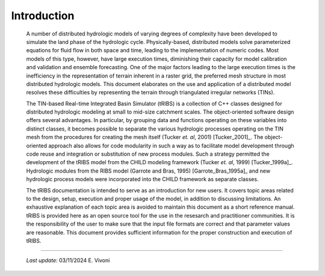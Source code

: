 

Introduction
==================

    A number of distributed hydrologic models of varying degrees of complexity have been developed to simulate the land phase of the hydrologic cycle. Physically-based, distributed models solve parameterized equations for fluid flow in both space and time, leading to the implementation of numeric codes. Most models of this type, however, have large execution times, diminishing their capacity for model calibration and validation and ensemble forecasting. One of the major factors leading to the large execution times is the inefficiency in the representation of terrain inherent in a raster grid, the preferred mesh structure in most distributed hydrologic models. This document elaborates on the use and application of a distributed model resolves these difficulties by representing the terrain through triangulated irregular networks (TINs).

    The TIN-based Real-time Integrated Basin Simulator (tRIBS) is a collection of C++ classes designed for distributed hydrologic modeling at small to mid-size catchment scales. The object-oriented software design offers several advantages. In particular, by grouping data and functions operating on these variables into distinct classes, it becomes possible to separate the various hydrologic processes operating on the TIN mesh from the procedures for creating the mesh itself (Tucker *et. al*, 2001) [Tucker_2001]_. The object-oriented approach also allows for code modularity in such a way as to facilitate model development through code reuse and integration or substitution of new process modules. Such a strategy permitted the development of the tRIBS model from the CHILD modeling framework (Tucker *et. al*, 1999) [Tucker_1999a]_. Hydrologic modules from the RIBS model (Garrote and Bras, 1995) [Garrote_Bras_1995a]_ and new hydrologic process models were incorporated into the CHILD framework as separate classes.

    The tRIBS documentation is intended to serve as an introduction for new users. It covers topic areas related to the design, setup, execution and proper usage of the model, in addition to discussing limitations. An exhaustive explanation of each topic area is avoided to maintain this document as a short reference manual. tRIBS is provided here as an open source tool for the use in the resesarch and practitioner communities. It is the responsibility of the user to make sure that the input file formats are correct and that parameter values are reasonable. This document provides sufficient information for the proper construction and execution of tRIBS.

----------------------------------------------------

    *Last update:* 03/11/2024 E. Vivoni
